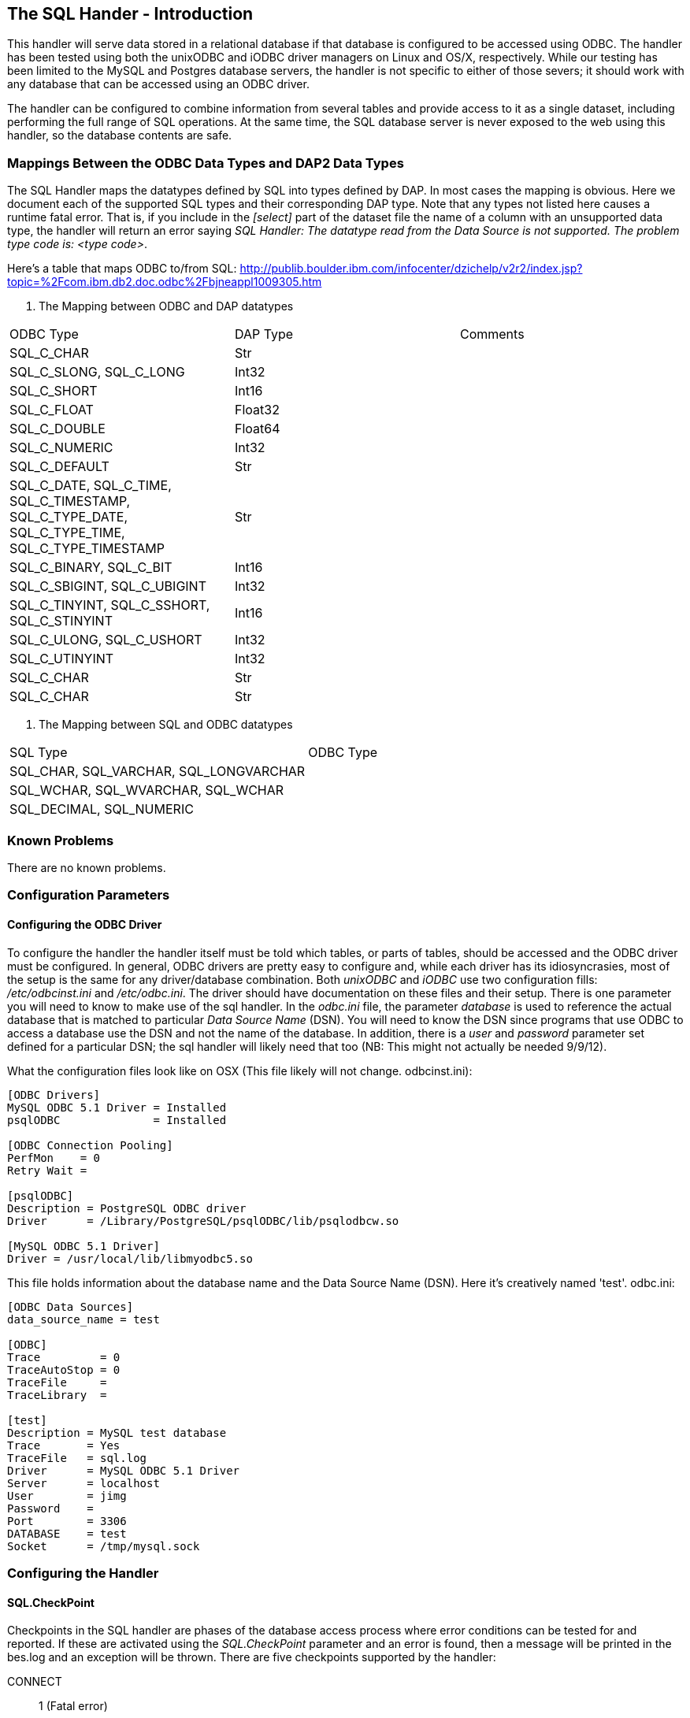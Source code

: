 //= The SQL Hander
//:Leonard Porrello <lporrel@gmail.com>:
//{docdate}
//:numbered:
//:toc:

== The SQL Hander - Introduction

This handler will serve data stored in a relational database if that
database is configured to be accessed using ODBC. The handler has been
tested using both the unixODBC and iODBC driver managers on Linux and
OS/X, respectively. While our testing has been limited to the MySQL and
Postgres database servers, the handler is not specific to either of
those severs; it should work with any database that can be accessed
using an ODBC driver.

The handler can be configured to combine information from several tables
and provide access to it as a single dataset, including performing the
full range of SQL operations. At the same time, the SQL database server
is never exposed to the web using this handler, so the database contents
are safe.

=== Mappings Between the ODBC Data Types and DAP2 Data Types

The SQL Handler maps the datatypes defined by SQL into types defined by
DAP. In most cases the mapping is obvious. Here we document each of the
supported SQL types and their corresponding DAP type. Note that any
types not listed here causes a runtime fatal error. That is, if you
include in the _[select]_ part of the dataset file the name of a column
with an unsupported data type, the handler will return an error saying
__SQL Handler: The datatype read from the Data Source is not supported.
The problem type code is: <type code>__.

Here's a table that maps ODBC to/from SQL:
http://publib.boulder.ibm.com/infocenter/dzichelp/v2r2/index.jsp?topic=%2Fcom.ibm.db2.doc.odbc%2Fbjneappl1009305.htm

. The Mapping between ODBC and DAP datatypes
[width="100%",cols="34%,33%,33%",options="header",]
|============================================================
|ODBC Type |DAP Type |Comments
|SQL_C_CHAR |Str |
|SQL_C_SLONG, SQL_C_LONG |Int32 |
|SQL_C_SHORT |Int16 |
|SQL_C_FLOAT |Float32 |
|SQL_C_DOUBLE |Float64 |
|SQL_C_NUMERIC |Int32 |
|SQL_C_DEFAULT |Str |
|SQL_C_DATE, SQL_C_TIME, SQL_C_TIMESTAMP, +
SQL_C_TYPE_DATE, SQL_C_TYPE_TIME, SQL_C_TYPE_TIMESTAMP |Str |
|SQL_C_BINARY, SQL_C_BIT |Int16 |
|SQL_C_SBIGINT, SQL_C_UBIGINT |Int32 |
|SQL_C_TINYINT, SQL_C_SSHORT, SQL_C_STINYINT |Int16 |
|SQL_C_ULONG, SQL_C_USHORT |Int32 |
|SQL_C_UTINYINT |Int32 |
|SQL_C_CHAR |Str |
|SQL_C_CHAR |Str |
|============================================================

. The Mapping between SQL and ODBC datatypes
[width="100%",cols="50%,50%",options="header",]
|========================================
|SQL Type |ODBC Type
|SQL_CHAR, SQL_VARCHAR, SQL_LONGVARCHAR |
|SQL_WCHAR, SQL_WVARCHAR, SQL_WCHAR |
|SQL_DECIMAL, SQL_NUMERIC |
|========================================

=== Known Problems

There are no known problems.

=== Configuration Parameters

==== Configuring the ODBC Driver

To configure the handler the handler itself must be told which tables,
or parts of tables, should be accessed and the ODBC driver must be
configured. In general, ODBC drivers are pretty easy to configure and,
while each driver has its idiosyncrasies, most of the setup is the same
for any driver/database combination. Both _unixODBC_ and _iODBC_ use two
configuration fills: _/etc/odbcinst.ini_ and __/etc/odbc.ini__. The
driver should have documentation on these files and their setup. There
is one parameter you will need to know to make use of the sql handler.
In the _odbc.ini_ file, the parameter _database_ is used to reference
the actual database that is matched to particular _Data Source Name_
(DSN). You will need to know the DSN since programs that use ODBC to
access a database use the DSN and not the name of the database. In
addition, there is a _user_ and _password_ parameter set defined for a
particular DSN; the sql handler will likely need that too (NB: This
might not actually be needed 9/9/12).

What the configuration files look like on OSX (This file likely will not change. odbcinst.ini):

-----------------------------------------------------------
[ODBC Drivers]
MySQL ODBC 5.1 Driver = Installed
psqlODBC              = Installed
 
[ODBC Connection Pooling]
PerfMon    = 0
Retry Wait = 
 
[psqlODBC]
Description = PostgreSQL ODBC driver
Driver      = /Library/PostgreSQL/psqlODBC/lib/psqlodbcw.so
 
[MySQL ODBC 5.1 Driver]
Driver = /usr/local/lib/libmyodbc5.so
-----------------------------------------------------------

This file holds information about the database name and the Data Source
Name (DSN). Here it's creatively named 'test'. odbc.ini:

-----------------------------------
[ODBC Data Sources]
data_source_name = test
 
[ODBC]
Trace         = 0
TraceAutoStop = 0
TraceFile     =
TraceLibrary  =
 
[test]
Description = MySQL test database
Trace       = Yes
TraceFile   = sql.log
Driver      = MySQL ODBC 5.1 Driver
Server      = localhost
User        = jimg
Password    =
Port        = 3306
DATABASE    = test
Socket      = /tmp/mysql.sock
-----------------------------------

=== Configuring the Handler

==== SQL.CheckPoint

Checkpoints in the SQL handler are phases of the database access process
where error conditions can be tested for and reported. If these are
activated using the _SQL.CheckPoint_ parameter and an error is found,
then a message will be printed in the bes.log and an exception will be
thrown. There are five checkpoints supported by the handler:

CONNECT::
  1 (Fatal error)
CLOSE::
  2
QUERY::
  3
GET_NEXT::
  4 (Recoverable error)
NEXT_ROW::
  5

The default for the handler is to test for and report all errors:

------------------------
SQL.CheckPoint=1,2,3,4,5
------------------------

==== Configuring Datasets

One aspect of the SQL handler that sets it appart from other handlers is
that the datasets it serves are not files or collections of files.
Instead they are values read from one or more tables in a database. The
handler uses one file for each dataset it serves; we call them __dataset
files__. Within a dataset file there are several sections that define
which Data Set Name (DSN) to use (recall that the DSN is set in the
_odbc.ini_ file which maps the DSN to a particular database, user and
password), which tables, how to combine them and which columns to
_select_ and if any other constraints should be applied when retrieving
the values from the database server. As a data provider, you should plan
on having a dataset file for each dataset you want people to access,
even if those all come from the same table.

A dataset file has five sections:

section::
  This is where the DSN and other information are given
select::
  Here the arguments to passed to select are given. This may be _*_ or
  the names of columns, just as with an SQL _SELECT_ statement
from::
  The names of the tables. This is just like the _FROM_ part of an SQL
  _SELECT_ statement.
where::
  You're probably seeing a pattern by now: SELECT ... FROM ... WHERE
other::
  Driver-specific parameters

Each of the sections is denoted by starting a line in the dataset file
with its name in square brackets such as:

---------
[section]
---------

or

--------
[select]
--------

==== Information in the _section_ Part of the Dataset File

There are six parameters that may be set in the _select_ part of the
dataset file:

api::
  Currently this must be _odbc_
server::
  The DSN.
user, pass, dbname, port::
  Unused. These are detected by the code, however, and can be used by a
  new submodule that connects to a database using a scheme other than
  ODBC. For example, if you were to specialize the connection mechanism
  so that it used a database's native API, these keywords could be used
  to set the database name, user, etc., in place of the ODBC DSN. In
  that case the value of _api_ would need to be the base name of the new
  connection specialization.

Note that a dataset file may have several [section] parts, each which
lists a different DSN. This provides a failover capability so that if
the same information (or similar enough to be accessible using the same
SQL statement) exists both locally and remotely, both sources can be
given. For example, suppose that your institution maintains a database
with many thousands of observations and you want to serve a subset of
those. You have a copy of those data on your own computer too, but you
would rather have people access the data from the institution's high
performance hardware. You can list both DSNs, knowing that the first
listed will get preference.

===== The _select_ Part

This part lists the columns to include as you would write them in an SQL
SELECT statement. Each column name has to be unique. You can use aliases
(defined in the preamble of the dataset file) to define different names
for two columns from different database tables that are the same. For
example, you could define aliases like these:

------------------------
table1.theColumn as col1
table2.theColumn as col2
------------------------

and then use _col1,col2_ in the select part of the dataset file

===== The _from_ and _where_ Parts

Each of these parts are simply substituted and passed to the database
just as you would expect. Note that you do not include the actual words
_FROM_ or __WHERE__, just the contents of those parts of the SQL
statement.

===== The _other_ Part

Entries in this parts should be of the form __key = value__, one per
line. They are taken as a group and passed to the ODBC driver. Use this
section to provide any parameters that are specific to a particular
driver.

===== Using Variables

The dataset files also support 'variables' that can be used to define a
name once and then use it repeatedly by simply using the variable name
instead. Then if you decide to read from a different table, only the
variable definition needs to be changed. Variables are defined as the
beginning o the dataset file, before the _section_ part. The syntax for
variable is simple: __define $variable$ = value__, one per line (the _$_
characters are literal, as is the word __define__). To reference a
variable, use _$variable$_ wherever you would otherwise use a literal.

===== Some Example Dataset Files

----------------------------------------------------------
[section]
#  Required.
api=odbc

# This is the name of the configured DSN 
server=MySQL_DSN

[select]
# The attribute list to query
# NOTE: The order used here will be kept in the results
id, wind_chill, description

[from]
# The table to use can be a complex FROM clause
wind_08_2010

[where]
# this is optional constraint which will be applied to ALL
# the requests and can be used to limit the shared data.
id<100
----------------------------------------------------------
